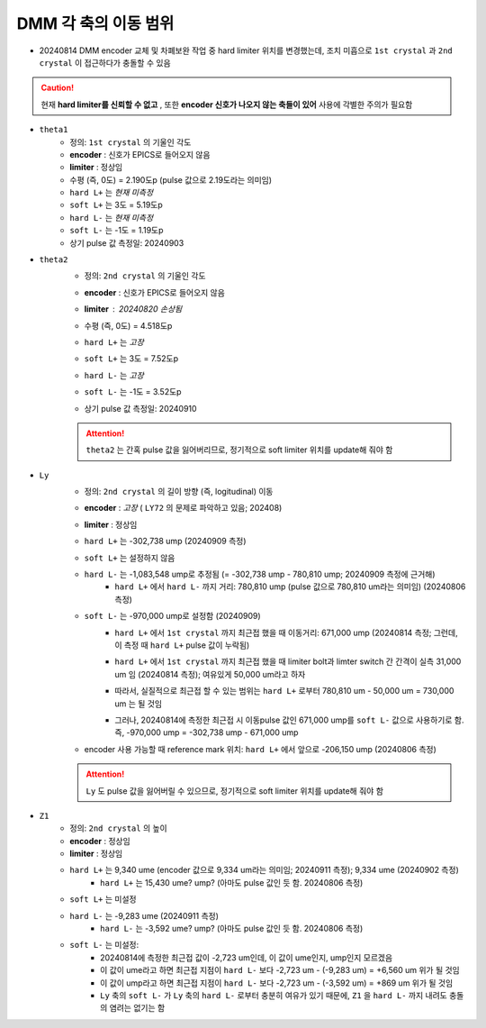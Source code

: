 DMM 각 축의 이동 범위
==================

+ 20240814 DMM encoder 교체 및 차폐보완 작업 중 hard limiter 위치를 변경했는데, 조치 미흡으로 ``1st crystal`` 과 ``2nd crystal`` 이 접근하다가 충돌할 수 있음
    .. image:: images/0010_dmm_safe_distance.png
        :align: center

.. caution::

    현재 **hard limiter를 신뢰할 수 없고** , 또한 **encoder 신호가 나오지 않는 축들이 있어** 사용에 각별한 주의가 필요함

+ ``theta1``
    + 정의: ``1st crystal`` 의 기울인 각도
    + **encoder** : 신호가 EPICS로 들어오지 않음
    + **limiter** : 정상임
    + 수평 (즉, 0도) = 2.190도p (pulse 값으로 2.19도라는 의미임)
    + ``hard L+`` 는 *현재 미측정*
    + ``soft L+`` 는 3도 = 5.19도p 
    + ``hard L-`` 는 *현재 미측정*
    + ``soft L-`` 는 -1도 = 1.19도p 
    + 상기 pulse 값 측정일: 20240903

+ ``theta2``
    + 정의: ``2nd crystal`` 의 기울인 각도
    + **encoder** : 신호가 EPICS로 들어오지 않음
    + **limiter** : 20240820 손상됨
        .. image:: images/0020_dmm_2nd_crystal_limiter_broken.png
            :align: center

    + 수평 (즉, 0도) = 4.518도p 
    + ``hard L+`` 는 *고장*
    + ``soft L+`` 는 3도 = 7.52도p 
    + ``hard L-`` 는 *고장*
    + ``soft L-`` 는 -1도 = 3.52도p
    + 상기 pulse 값 측정일: 20240910

    .. attention::

        ``theta2`` 는 간혹 pulse 값을 잃어버리므로, 정기적으로 soft limiter 위치를 update해 줘야 함

+ ``Ly``
    + 정의: ``2nd crystal`` 의 길이 방향 (즉, logitudinal) 이동
    + **encoder** : *고장* ( ``LY72`` 의 문제로 파악하고 있음; 202408)
    + **limiter** : 정상임
    + ``hard L+`` 는 -302,738 ump (20240909 측정)
    + ``soft L+`` 는 설정하지 않음
    + ``hard L-`` 는 -1,083,548 ump로 추정됨 (= -302,738 ump - 780,810 ump; 20240909 측정에 근거해)
        + ``hard L+`` 에서 ``hard L-`` 까지 거리: 780,810 ump (pulse 값으로 780,810 um라는 의미임) (20240806 측정)
    + ``soft L-`` 는 -970,000 ump로 설정함 (20240909)
        + ``hard L+`` 에서 ``1st crystal`` 까지 최근접 했을 때 이동거리: 671,000 ump (20240814 측정; 그런데, 이 측정 때 ``hard L+`` pulse 값이 누락됨)
        + ``hard L+`` 에서 ``1st crystal`` 까지 최근접 했을 때 limiter bolt과 limter switch 간 간격이 실측 31,000 um 임 (20240814 측정); 여유있게 50,000 um라고 하자 
            .. image:: images/0030_Ly_limiter.png
                :align: center
            .. image:: images/0040_Ly_limiter_drawing.png
                :align: center
        + 따라서, 실질적으로 최근접 할 수 있는 범위는 ``hard L+`` 로부터 780,810 um - 50,000 um = 730,000 um 는 될 것임
        + 그러나, 20240814에 측정한 최근접 시 이동pulse 값인 671,000 ump를 ``soft L-`` 값으로 사용하기로 함. 즉, -970,000 ump = -302,738 ump - 671,000 ump
    + encoder 사용 가능할 때 reference mark 위치: ``hard L+`` 에서 앞으로 -206,150 ump (20240806 측정)

    .. attention::

        ``Ly`` 도 pulse 값을 잃어버릴 수 있으므로, 정기적으로 soft limiter 위치를 update해 줘야 함

+ ``Z1``
    + 정의: ``2nd crystal`` 의 높이
    + **encoder** : 정상임
    + **limiter** : 정상임
    + ``hard L+`` 는 9,340 ume (encoder 값으로 9,334 um라는 의미임; 20240911 측정); 9,334 ume (20240902 측정)
        + ``hard L+`` 는 15,430 ume? ump? (아마도 pulse 값인 듯 함. 20240806 측정)
    + ``soft L+`` 는 미설정
    + ``hard L-`` 는 -9,283 ume (20240911 측정)
        + ``hard L-`` 는 -3,592 ume? ump? (아마도 pulse 값인 듯 함. 20240806 측정)
    + ``soft L-`` 는 미설정: 
        + 20240814에 측정한 최근접 값이 -2,723 um인데, 이 값이 ume인지, ump인지 모르겠음
        + 이 값이 ume라고 하면 최근접 지점이 ``hard L-`` 보다 -2,723 um - (-9,283 um) = +6,560 um 위가 될 것임
        + 이 값이 ump라고 하면 최근접 지점이 ``hard L-`` 보다 -2,723 um - (-3,592 um) = +869 um 위가 될 것임
        + ``Ly`` 축의 ``soft L-`` 가 ``Ly`` 축의 ``hard L-`` 로부터 충분히 여유가 있기 때문에, ``Z1`` 을 ``hard L-`` 까지 내려도 충돌의 염려는 없기는 함

  
